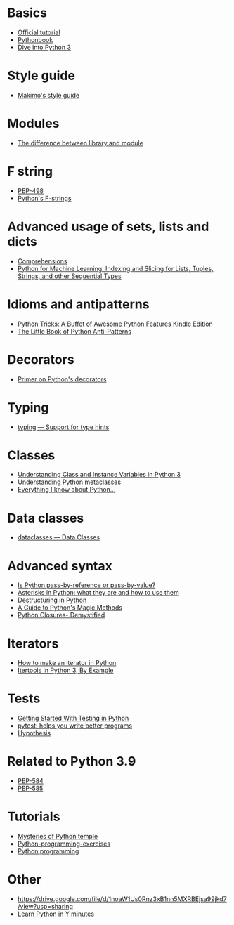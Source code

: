 * Basics
- [[https://docs.python.org/3/tutorial/][Official tutorial]]
- [[https://web.archive.org/web/20191005170430/http://python.cs.southern.edu/pythonbook/pythonbook.pdf][Pythonbook]]
- [[https://diveintopython3.problemsolving.io/][Dive into Python 3]]

* Style guide
- [[https://github.com/makimo/style-guide/blob/master/python.md][Makimo's style guide]]

* Modules
- [[https://stackoverflow.com/questions/19198166/whats-the-difference-between-a-module-and-a-library-in-python/19198449#19198449][The difference between library and module]]

* F string
- [[https://www.python.org/dev/peps/pep-0498/][PEP-498]]
- [[https://realpython.com/python-f-strings/][Python's F-strings]]

* Advanced usage of sets, lists and dicts
- [[https://python-3-patterns-idioms-test.readthedocs.io/en/latest/Comprehensions.html][Comprehensions]]
- [[https://railsware.com/blog/python-for-machine-learning-indexing-and-slicing-for-lists-tuples-strings-and-other-sequential-types/][Python for Machine Learning: Indexing and Slicing for Lists, Tuples, Strings, and other Sequential Types]]

* Idioms and antipatterns
- [[https://www.amazon.com/Python-Tricks-Buffet-Awesome-Features-ebook/dp/B0785Q7GSY][Python Tricks: A Buffet of Awesome Python Features Kindle Edition]]
- [[http://docs.quantifiedcode.com/python-anti-patterns/index.html][The Little Book of Python Anti-Patterns]]

* Decorators
- [[https://realpython.com/primer-on-python-decorators/][Primer on Python's decorators]]

* Typing
- [[https://docs.python.org/3/library/typing.html][typing — Support for type hints]]

* Classes
- [[https://www.digitalocean.com/community/tutorials/understanding-class-and-instance-variables-in-python-3][Understanding Class and Instance Variables in Python 3]]
- [[https://blog.ionelmc.ro/2015/02/09/understanding-python-metaclasses/][Understanding Python metaclasses]]
- [[https://jeffknupp.com/blog/2014/06/18/improve-your-python-python-classes-and-object-oriented-programming/][Everything I know about Python...]]

* Data classes
- [[https://docs.python.org/3/library/dataclasses.html][dataclasses — Data Classes]]

* Advanced syntax
- [[https://robertheaton.com/2014/02/09/pythons-pass-by-object-reference-as-explained-by-philip-k-dick/][Is Python pass-by-reference or pass-by-value?]]
- [[https://treyhunner.com/2018/10/asterisks-in-python-what-they-are-and-how-to-use-them/][Asterisks in Python: what they are and how to use them]]
- [[https://blog.tecladocode.com/destructuring-in-python/][Destructuring in Python]]
- [[https://rszalski.github.io/magicmethods/][A Guide to Python's Magic Methods]]
- [[https://medium.com/dev-genius/python-closures-b71e8847286f][Python Closures- Demystified]]

* Iterators
- [[https://treyhunner.com/2018/06/how-to-make-an-iterator-in-python/][How to make an iterator in Python]]
- [[https://realpython.com/python-itertools/][Itertools in Python 3, By Example]]

* Tests
- [[https://realpython.com/python-testing/][Getting Started With Testing in Python]]
- [[https://docs.pytest.org/en/stable/][pytest: helps you write better programs]]
- [[https://hypothesis.readthedocs.io/en/latest/][Hypothesis]]

* Related to Python 3.9
- [[https://www.python.org/dev/peps/pep-0584/][PEP-584]]
- [[https://www.python.org/dev/peps/pep-0585/][PEP-585]]

* Tutorials
- [[https://www.twilio.com/quest/learn/python][Mysteries of Python temple]]
- [[https://github.com/zhiwehu/Python-programming-exercises][Python-programming-exercises]]
- [[https://pythonprogramming.net/][Python programming]]

* Other
- [[https://drive.google.com/file/d/1noaW1Us0Rnz3xB1nn5MXRBEjsa99jkd7/view?usp=sharing]]
- [[https://learnxinyminutes.com/docs/python/][Learn Python in Y minutes]]
